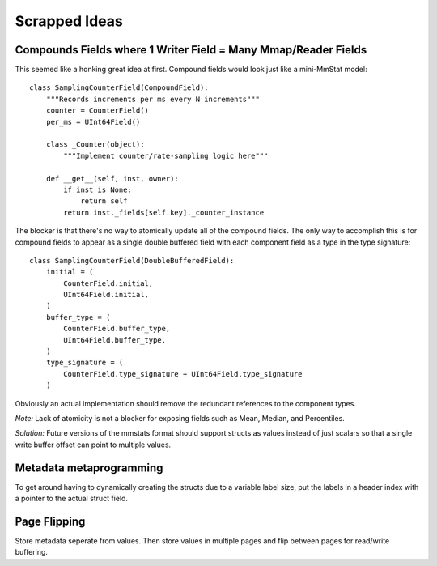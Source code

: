 ==============
Scrapped Ideas
==============

---------------------------------------------------------------
Compounds Fields where 1 Writer Field = Many Mmap/Reader Fields
---------------------------------------------------------------

This seemed like a honking great idea at first. Compound fields would look just
like a mini-MmStat model:

::

    class SamplingCounterField(CompoundField):
        """Records increments per ms every N increments"""
        counter = CounterField()
        per_ms = UInt64Field()

        class _Counter(object):
            """Implement counter/rate-sampling logic here"""

        def __get__(self, inst, owner):
            if inst is None:
                return self
            return inst._fields[self.key]._counter_instance

The blocker is that there's no way to atomically update all of the compound
fields. The only way to accomplish this is for compound fields to appear as a
single double buffered field with each component field as a type in the type
signature:

::

    class SamplingCounterField(DoubleBufferedField):
        initial = (
            CounterField.initial,
            UInt64Field.initial,
        )
        buffer_type = (
            CounterField.buffer_type,
            UInt64Field.buffer_type,
        )
        type_signature = (
            CounterField.type_signature + UInt64Field.type_signature
        )

Obviously an actual implementation should remove the redundant references to
the component types.

*Note:* Lack of atomicity is not a blocker for exposing fields such as Mean,
Median, and Percentiles.

*Solution:* Future versions of the mmstats format should support structs as
values instead of just scalars so that a single write buffer offset can point
to multiple values.

------------------------
Metadata metaprogramming
------------------------

To get around having to dynamically creating the structs due to a variable
label size, put the labels in a header index with a pointer to the actual
struct field.

-------------
Page Flipping
-------------

Store metadata seperate from values. Then store values in multiple pages and
flip between pages for read/write buffering.
